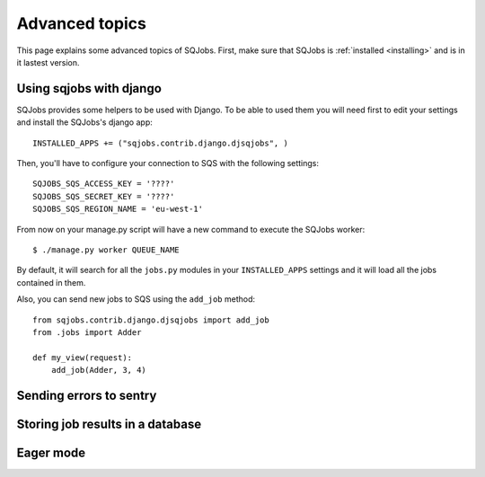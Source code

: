 .. _advanced:

Advanced topics
===============

This page explains some advanced topics of SQJobs. First, make sure that SQJobs
is :ref:`installed <installing>` and is in it lastest version.

Using sqjobs with django
------------------------

SQJobs provides some helpers to be used with Django. To be able to used them you will need first to
edit your settings and install the SQJobs's django app::

    INSTALLED_APPS += ("sqjobs.contrib.django.djsqjobs", )

Then, you'll have to configure your connection to SQS with the following settings::

    SQJOBS_SQS_ACCESS_KEY = '????'
    SQJOBS_SQS_SECRET_KEY = '????'
    SQJOBS_SQS_REGION_NAME = 'eu-west-1'

From now on your manage.py script will have a new command to execute the SQJobs worker::

    $ ./manage.py worker QUEUE_NAME

By default, it will search for all the ``jobs.py`` modules in your ``INSTALLED_APPS`` settings and it
will load all the jobs contained in them.

Also, you can send new jobs to SQS using the ``add_job`` method::

    from sqjobs.contrib.django.djsqjobs import add_job
    from .jobs import Adder

    def my_view(request):
        add_job(Adder, 3, 4)


Sending errors to sentry
------------------------


Storing job results in a database
---------------------------------


Eager mode
----------
